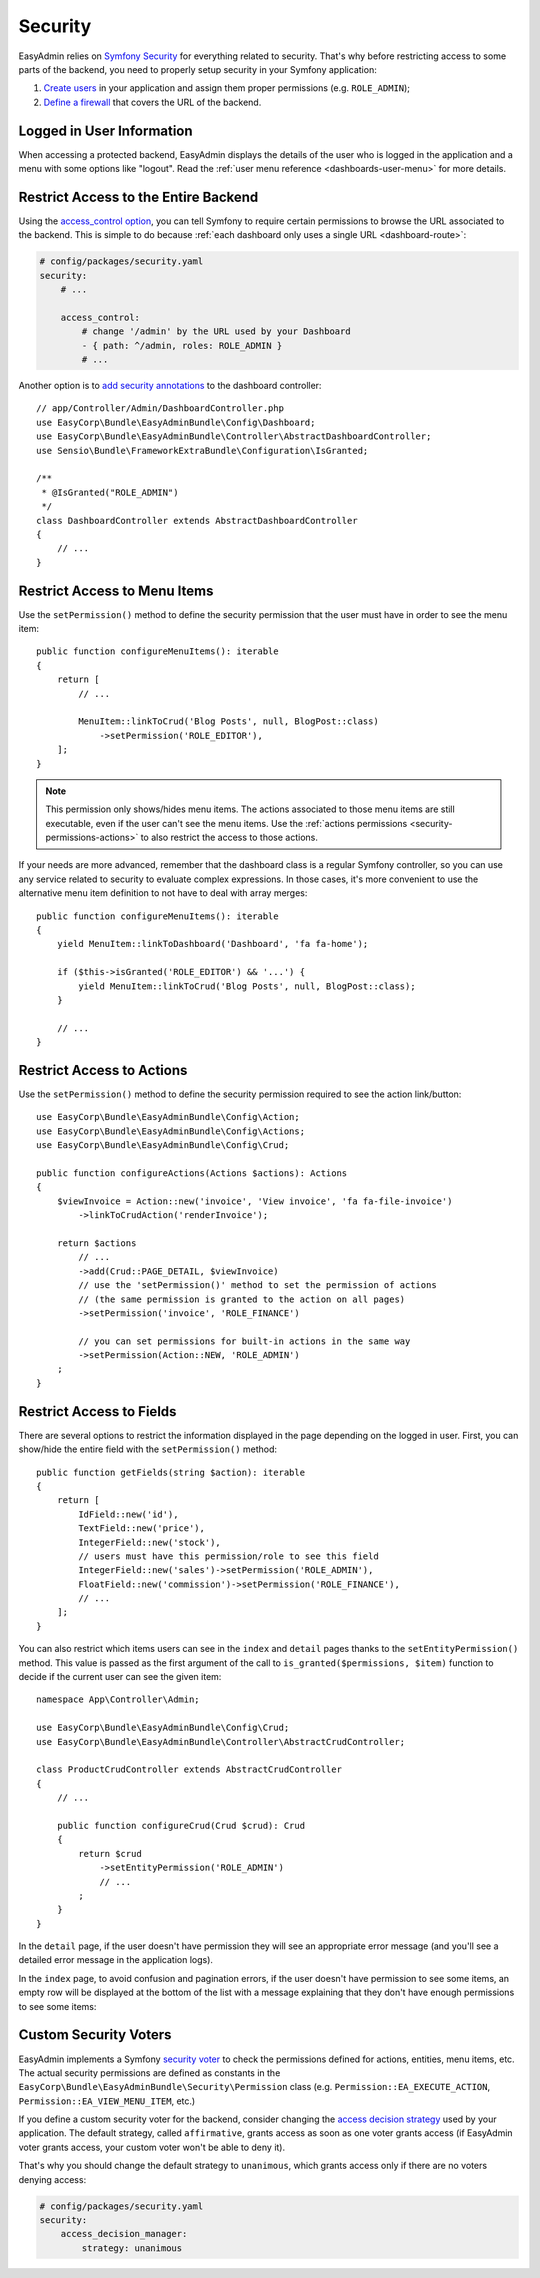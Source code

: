 Security
========

EasyAdmin relies on `Symfony Security`_ for everything related to security.
That's why before restricting access to some parts of the backend, you need
to properly setup security in your Symfony application:

#. `Create users`_ in your application and assign them proper permissions
   (e.g. ``ROLE_ADMIN``);
#. `Define a firewall`_ that covers the URL of the backend.

Logged in User Information
--------------------------

When accessing a protected backend, EasyAdmin displays the details of the user
who is logged in the application and a menu with some options like "logout".
Read the :ref:`user menu reference <dashboards-user-menu>` for more details.

.. _security-entire-backend:

Restrict Access to the Entire Backend
-------------------------------------

Using the `access_control option`_, you can tell Symfony to require certain
permissions to browse the URL associated to the backend. This is simple to do
because :ref:`each dashboard only uses a single URL <dashboard-route>`:

.. code-block:: yaml

    # config/packages/security.yaml
    security:
        # ...

        access_control:
            # change '/admin' by the URL used by your Dashboard
            - { path: ^/admin, roles: ROLE_ADMIN }
            # ...

Another option is to `add security annotations`_ to the dashboard controller::

    // app/Controller/Admin/DashboardController.php
    use EasyCorp\Bundle\EasyAdminBundle\Config\Dashboard;
    use EasyCorp\Bundle\EasyAdminBundle\Controller\AbstractDashboardController;
    use Sensio\Bundle\FrameworkExtraBundle\Configuration\IsGranted;

    /**
     * @IsGranted("ROLE_ADMIN")
     */
    class DashboardController extends AbstractDashboardController
    {
        // ...
    }

.. _security-menu:

Restrict Access to Menu Items
-----------------------------

Use the ``setPermission()`` method to define the security permission that the
user must have in order to see the menu item::

    public function configureMenuItems(): iterable
    {
        return [
            // ...

            MenuItem::linkToCrud('Blog Posts', null, BlogPost::class)
                ->setPermission('ROLE_EDITOR'),
        ];
    }

.. note::

    This permission only shows/hides menu items. The actions associated to those
    menu items are still executable, even if the user can't see the menu items.
    Use the :ref:`actions permissions <security-permissions-actions>` to also
    restrict the access to those actions.

If your needs are more advanced, remember that the dashboard class is a regular
Symfony controller, so you can use any service related to security to evaluate
complex expressions. In those cases, it's more convenient to use the alternative
menu item definition to not have to deal with array merges::

    public function configureMenuItems(): iterable
    {
        yield MenuItem::linkToDashboard('Dashboard', 'fa fa-home');

        if ($this->isGranted('ROLE_EDITOR') && '...') {
            yield MenuItem::linkToCrud('Blog Posts', null, BlogPost::class);
        }

        // ...
    }

.. _security-permissions-actions:

Restrict Access to Actions
--------------------------

Use the ``setPermission()`` method to define the security permission required to
see the action link/button::

    use EasyCorp\Bundle\EasyAdminBundle\Config\Action;
    use EasyCorp\Bundle\EasyAdminBundle\Config\Actions;
    use EasyCorp\Bundle\EasyAdminBundle\Config\Crud;

    public function configureActions(Actions $actions): Actions
    {
        $viewInvoice = Action::new('invoice', 'View invoice', 'fa fa-file-invoice')
            ->linkToCrudAction('renderInvoice');

        return $actions
            // ...
            ->add(Crud::PAGE_DETAIL, $viewInvoice)
            // use the 'setPermission()' method to set the permission of actions
            // (the same permission is granted to the action on all pages)
            ->setPermission('invoice', 'ROLE_FINANCE')

            // you can set permissions for built-in actions in the same way
            ->setPermission(Action::NEW, 'ROLE_ADMIN')
        ;
    }

.. _security-fields:

Restrict Access to Fields
-------------------------

There are several options to restrict the information displayed in the page
depending on the logged in user. First, you can show/hide the entire field with
the ``setPermission()`` method::

    public function getFields(string $action): iterable
    {
        return [
            IdField::new('id'),
            TextField::new('price'),
            IntegerField::new('stock'),
            // users must have this permission/role to see this field
            IntegerField::new('sales')->setPermission('ROLE_ADMIN'),
            FloatField::new('commission')->setPermission('ROLE_FINANCE'),
            // ...
        ];
    }

You can also restrict which items users can see in the ``index`` and ``detail``
pages thanks to the ``setEntityPermission()`` method. This value is passed as
the first argument of the call to ``is_granted($permissions, $item)`` function
to decide if the current user can see the given item::

    namespace App\Controller\Admin;

    use EasyCorp\Bundle\EasyAdminBundle\Config\Crud;
    use EasyCorp\Bundle\EasyAdminBundle\Controller\AbstractCrudController;

    class ProductCrudController extends AbstractCrudController
    {
        // ...

        public function configureCrud(Crud $crud): Crud
        {
            return $crud
                ->setEntityPermission('ROLE_ADMIN')
                // ...
            ;
        }
    }

In the ``detail`` page, if the user doesn't have permission they will see an
appropriate error message (and you'll see a detailed error message in the
application logs).

In the ``index`` page, to avoid confusion and pagination errors, if the user
doesn't have permission to see some items, an empty row will be displayed at the
bottom of the list with a message explaining that they don't have enough
permissions to see some items:

.. image:: images/easyadmin-list-hidden-results.png
   :alt: Index page with some results hidden because user does not have enough permissions

Custom Security Voters
----------------------

EasyAdmin implements a Symfony `security voter`_ to check the permissions
defined for actions, entities, menu items, etc. The actual security permissions
are defined as constants in the ``EasyCorp\Bundle\EasyAdminBundle\Security\Permission``
class (e.g. ``Permission::EA_EXECUTE_ACTION``, ``Permission::EA_VIEW_MENU_ITEM``, etc.)

If you define a custom security voter for the backend, consider changing the
`access decision strategy`_ used by your application. The default strategy,
called ``affirmative``, grants access as soon as one voter grants access (if
EasyAdmin voter grants access, your custom voter won't be able to deny it).

That's why you should change the default strategy to ``unanimous``, which
grants access only if there are no voters denying access:

.. code-block:: yaml

    # config/packages/security.yaml
    security:
        access_decision_manager:
            strategy: unanimous

.. _`Symfony Security`: https://symfony.com/doc/current/security.html
.. _`Create users`: https://symfony.com/doc/current/security.html#a-create-your-user-class
.. _`Define a firewall`: https://symfony.com/doc/current/security.html#a-authentication-firewalls
.. _`add security annotations`: https://symfony.com/doc/current/bundles/SensioFrameworkExtraBundle/annotations/security.html
.. _`access_control option`: https://symfony.com/doc/current/security/access_control.html
.. _`security voter`: https://symfony.com/doc/current/security/voters.html
.. _`access decision strategy`: https://symfony.com/doc/current/security/voters.html#changing-the-access-decision-strategy
